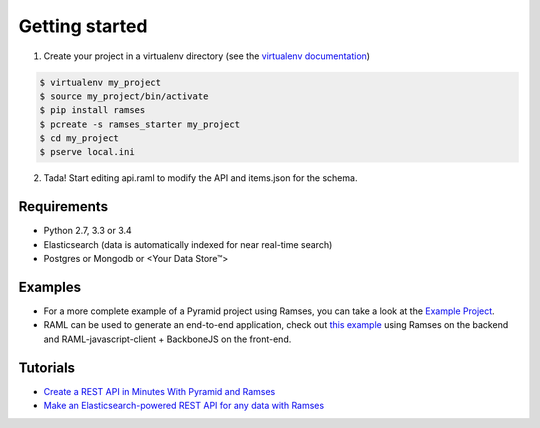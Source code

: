 Getting started
===============

1. Create your project in a virtualenv directory (see the `virtualenv documentation <https://virtualenv.pypa.io>`_)

.. code-block:: shell

    $ virtualenv my_project
    $ source my_project/bin/activate
    $ pip install ramses
    $ pcreate -s ramses_starter my_project
    $ cd my_project
    $ pserve local.ini

2. Tada! Start editing api.raml to modify the API and items.json for the schema.


Requirements
------------

* Python 2.7, 3.3 or 3.4
* Elasticsearch (data is automatically indexed for near real-time search)
* Postgres or Mongodb or <Your Data Store™>


Examples
--------

- For a more complete example of a Pyramid project using Ramses, you can take a look at the `Example Project <https://github.com/ramses-tech/ramses-example>`_.
- RAML can be used to generate an end-to-end application, check out `this example <https://github.com/jstoiko/raml-javascript-client>`_ using Ramses on the backend and RAML-javascript-client + BackboneJS on the front-end.


Tutorials
---------

- `Create a REST API in Minutes With Pyramid and Ramses <https://realpython.com/blog/python/create-a-rest-api-in-minutes-with-pyramid-and-ramses/>`_
- `Make an Elasticsearch-powered REST API for any data with Ramses <https://www.elastic.co/blog/make-an-elasticsearch-powered-rest-api-for-any-data-with-ramses>`_
